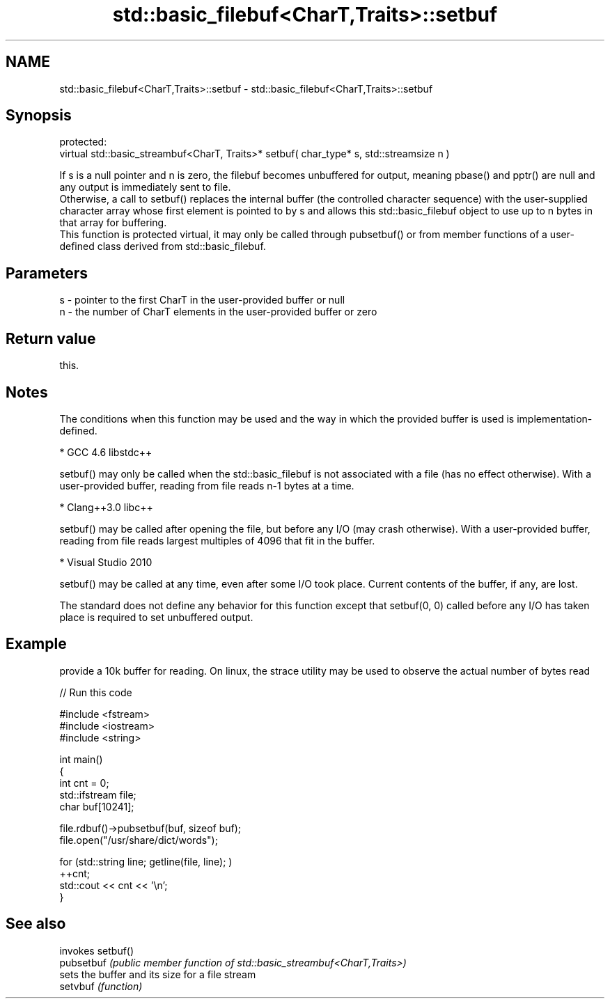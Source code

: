 .TH std::basic_filebuf<CharT,Traits>::setbuf 3 "2020.03.24" "http://cppreference.com" "C++ Standard Libary"
.SH NAME
std::basic_filebuf<CharT,Traits>::setbuf \- std::basic_filebuf<CharT,Traits>::setbuf

.SH Synopsis

  protected:
  virtual std::basic_streambuf<CharT, Traits>* setbuf( char_type* s, std::streamsize n )

  If s is a null pointer and n is zero, the filebuf becomes unbuffered for output, meaning pbase() and pptr() are null and any output is immediately sent to file.
  Otherwise, a call to setbuf() replaces the internal buffer (the controlled character sequence) with the user-supplied character array whose first element is pointed to by s and allows this std::basic_filebuf object to use up to n bytes in that array for buffering.
  This function is protected virtual, it may only be called through pubsetbuf() or from member functions of a user-defined class derived from std::basic_filebuf.

.SH Parameters


  s - pointer to the first CharT in the user-provided buffer or null
  n - the number of CharT elements in the user-provided buffer or zero


.SH Return value

  this.

.SH Notes

  The conditions when this function may be used and the way in which the provided buffer is used is implementation-defined.

  * GCC 4.6 libstdc++


        setbuf() may only be called when the std::basic_filebuf is not associated with a file (has no effect otherwise). With a user-provided buffer, reading from file reads n-1 bytes at a time.


  * Clang++3.0 libc++


        setbuf() may be called after opening the file, but before any I/O (may crash otherwise). With a user-provided buffer, reading from file reads largest multiples of 4096 that fit in the buffer.


  * Visual Studio 2010


        setbuf() may be called at any time, even after some I/O took place. Current contents of the buffer, if any, are lost.

  The standard does not define any behavior for this function except that setbuf(0, 0) called before any I/O has taken place is required to set unbuffered output.

.SH Example

  provide a 10k buffer for reading. On linux, the strace utility may be used to observe the actual number of bytes read
  
// Run this code

    #include <fstream>
    #include <iostream>
    #include <string>

    int main()
    {
            int cnt = 0;
            std::ifstream file;
            char buf[10241];

            file.rdbuf()->pubsetbuf(buf, sizeof buf);
            file.open("/usr/share/dict/words");

            for (std::string line; getline(file, line); )
                    ++cnt;
            std::cout << cnt << '\\n';
    }



.SH See also


            invokes setbuf()
  pubsetbuf \fI(public member function of std::basic_streambuf<CharT,Traits>)\fP
            sets the buffer and its size for a file stream
  setvbuf   \fI(function)\fP




